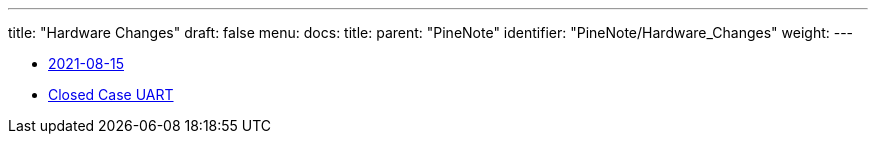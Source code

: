 ---
title: "Hardware Changes"
draft: false
menu:
  docs:
    title:
    parent: "PineNote"
    identifier: "PineNote/Hardware_Changes"
    weight: 
---

* link:2021-08-15[]
* link:Closed_Case_UART[Closed Case UART]
